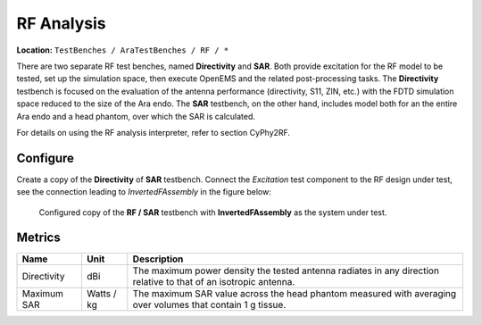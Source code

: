 RF Analysis
-----------

**Location:** ``TestBenches / AraTestBenches / RF / *``

There are two separate RF test benches, named **Directivity** and
**SAR**. Both provide excitation for the RF model to be tested, set up
the simulation space, then execute OpenEMS and the related
post-processing tasks. The **Directivity** testbench is focused on the
evaluation of the antenna performance (directivity, S11, ZIN, etc.) with
the FDTD simulation space reduced to the size of the Ara endo. The
**SAR** testbench, on the other hand, includes model both for an the
entire Ara endo and a head phantom, over which the SAR is calculated.

For details on using the RF analysis interpreter, refer to section
CyPhy2RF.

.. FIXME: `CyPhy2RF <@ref%20cyphy2rf>`__.

Configure
~~~~~~~~~

Create a copy of the **Directivity** of **SAR** testbench. Connect the
*Excitation* test component to the RF design under test, see the
connection leading to *InvertedFAssembly* in the figure below:

.. figure:: images/cyphy2rf-11-06-testbench.png

   Configured copy of the **RF / SAR** testbench with **InvertedFAssembly**
   as the system under test.

Metrics
~~~~~~~

+-----------------------+----------------+-----------------------------------+
| Name                  | Unit           | Description                       |
+=======================+================+===================================+
| Directivity           | dBi            | The maximum power density the     |
|                       |                | tested antenna radiates in any    |
|                       |                | direction relative to that of an  |
|                       |                | isotropic antenna.                |
+-----------------------+----------------+-----------------------------------+
| Maximum SAR           | Watts / kg     | The maximum SAR value across the  |
|                       |                | head phantom measured with        |
|                       |                | averaging over volumes that       |
|                       |                | contain 1 g tissue.               |
+-----------------------+----------------+-----------------------------------+
